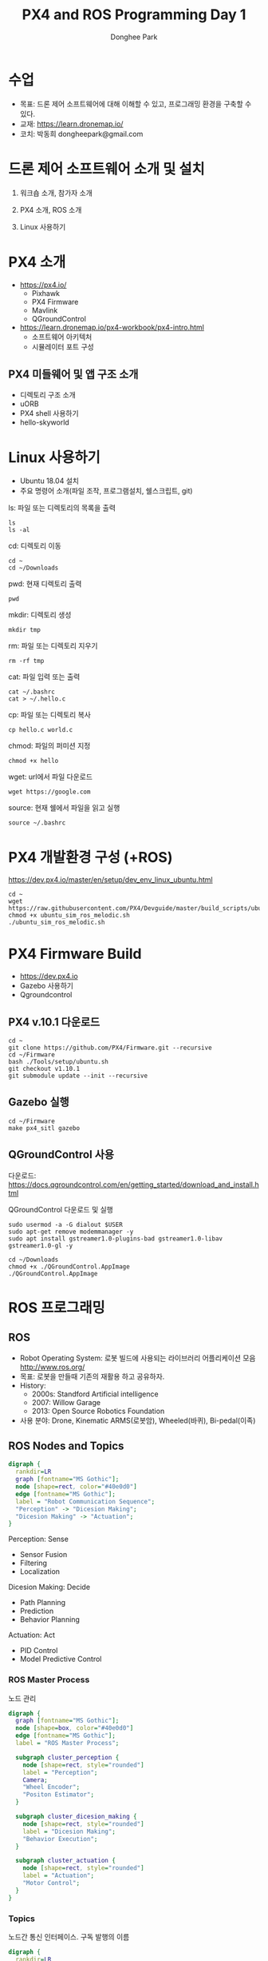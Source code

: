 #+STARTUP: showeverything
#+AUTHOR:    Donghee Park
# Creative Commons, Share-Alike (cc)
#+EMAIL:     dongheepark@gmail.com
#+TITLE: PX4 and ROS Programming Day 1
#+HTML_HEAD_EXTRA: <style type="text/css">img {  width: auto ;  max-width: 100% ;  height: auto ;} </style>
#+HTML_HEAD: <link rel="stylesheet" type="text/css" href="https://gongzhitaao.org/orgcss/org.css"/>

* 수업
 - 목표: 드론 제어 소프트웨어에 대해 이해할 수 있고, 프로그래밍 환경을 구축할 수 있다.
 - 교재: https://learn.dronemap.io/
 - 코치: 박동희 dongheepark@gmail.com

* 드론 제어 소프트웨어 소개 및 설치

1. 워크숍 소개, 참가자 소개

2. PX4 소개, ROS 소개

3. Linux 사용하기

* PX4 소개

 - https://px4.io/
   - Pixhawk
   - PX4 Firmware
   - Mavlink
   - QGroundControl
 - https://learn.dronemap.io/px4-workbook/px4-intro.html
   - 소프트웨어 아키텍처
   - 시뮬레이터 포트 구성

** PX4 미들웨어 및 앱 구조 소개
 - 디렉토리 구조 소개
 - uORB
 - PX4 shell 사용하기
 - hello-skyworld

* Linux 사용하기
 - Ubuntu 18.04 설치
 - 주요 명령어 소개(파일 조작, 프로그램설치, 쉘스크립트, git)

ls: 파일 또는 디렉토리의 목록을 출력
#+BEGIN_SRC
ls
ls -al
#+END_SRC

cd: 디렉토리 이동
#+BEGIN_SRC
cd ~
cd ~/Downloads
#+END_SRC

pwd: 현재 디렉토리 출력
#+BEGIN_SRC
pwd
#+END_SRC

mkdir: 디렉토리 생성
#+BEGIN_SRC
mkdir tmp
#+END_SRC

rm: 파일 또는 디렉토리 지우기
#+BEGIN_SRC
rm -rf tmp
#+END_SRC

cat: 파일 입력 또는 출력
#+BEGIN_SRC
cat ~/.bashrc
cat > ~/.hello.c
#+END_SRC

cp: 파일 또는 디렉토리 복사
#+BEGIN_SRC
cp hello.c world.c
#+END_SRC

chmod: 파일의 퍼미션 지정
#+BEGIN_SRC
chmod +x hello
#+END_SRC

wget: url에서 파일 다운로드
#+BEGIN_SRC
wget https://google.com
#+END_SRC

source: 현재 쉘에서 파일을 읽고 실행
#+BEGIN_SRC
source ~/.bashrc
#+END_SRC


* PX4 개발환경 구성 (+ROS)

https://dev.px4.io/master/en/setup/dev_env_linux_ubuntu.html

#+BEGIN_SRC
cd ~
wget https://raw.githubusercontent.com/PX4/Devguide/master/build_scripts/ubuntu_sim_ros_melodic.sh
chmod +x ubuntu_sim_ros_melodic.sh
./ubuntu_sim_ros_melodic.sh
#+END_SRC

* PX4 Firmware Build
  - https://dev.px4.io
  - Gazebo 사용하기
  - Qgroundcontrol

** PX4 v.10.1 다운로드
#+BEGIN_SRC
cd ~
git clone https://github.com/PX4/Firmware.git --recursive
cd ~/Firmware
bash ./Tools/setup/ubuntu.sh
git checkout v1.10.1
git submodule update --init --recursive
#+END_SRC

** Gazebo 실행
#+BEGIN_SRC
cd ~/Firmware
make px4_sitl gazebo
#+END_SRC

** QGroundControl 사용

다운로드: https://docs.qgroundcontrol.com/en/getting_started/download_and_install.html

QGroundControl 다운로드 및 실행
#+BEGIN_SRC
sudo usermod -a -G dialout $USER
sudo apt-get remove modemmanager -y
sudo apt install gstreamer1.0-plugins-bad gstreamer1.0-libav gstreamer1.0-gl -y

cd ~/Downloads
chmod +x ./QGroundControl.AppImage
./QGroundControl.AppImage
#+END_SRC


* ROS 프로그래밍

** ROS
 - Robot Operating System: 로봇 빌드에 사용되는 라이브러리 어플리케이션 모음 http://www.ros.org/
 - 목표: 로봇을 만들때 기존의 재활용 하고 공유하자.
 - History:
  - 2000s: Standford Artificial intelligence
  - 2007: Willow Garage
  - 2013: Open Source Robotics Foundation
 - 사용 분야: Drone, Kinematic ARMS(로봇암), Wheeled(바퀴), Bi-pedal(이족)

** ROS Nodes and Topics

# https://misohena.jp/article/emacs_org_textfigures/dot.html

#+begin_src dot :file ros_nodes_and_topics1.png :cmdline -Kdot -Tpng
digraph {
  rankdir=LR
  graph [fontname="MS Gothic"];
  node [shape=rect, color="#40e0d0"]
  edge [fontname="MS Gothic"];
  label = "Robot Communication Sequence";
  "Perception" -> "Dicesion Making";
  "Dicesion Making" -> "Actuation";
}
#+end_src

**** Perception: Sense
    - Sensor Fusion
    - Filtering
    - Localization

**** Dicesion Making: Decide
    - Path Planning
    - Prediction
    - Behavior Planning

**** Actuation: Act
    - PID Control
    - Model Predictive Control

*** ROS Master Process

노드 관리

#+begin_src dot :file ros_master_process1.png :cmdline -Kdot -Tpng
digraph {
  graph [fontname="MS Gothic"];
  node [shape=box, color="#40e0d0"]
  edge [fontname="MS Gothic"];
  label = "ROS Master Process";

  subgraph cluster_perception {
    node [shape=rect, style="rounded"]
    label = "Perception";
    Camera;
    "Wheel Encoder";
    "Positon Estimator";
  }

  subgraph cluster_dicesion_making {
    node [shape=rect, style="rounded"]
    label = "Dicesion Making";
    "Behavior Execution";
  }

  subgraph cluster_actuation {
    node [shape=rect, style="rounded"]
    label = "Actuation";
    "Motor Control";
  }
}
#+end_src

*** Topics

노드간 통신 인터페이스. 구독 발행의 이름

#+begin_src dot :file ros_topic1.png :cmdline -Kdot -Tpng
digraph {
  rankdir=LR
  node [color="#40e0d0"]
  edge [fontname="MS Gothic"];
  node1 [label= ""]
  node2 [label= ""]

  node1 -> node2 [label="/topic_name"];
}

#+end_src

*** Publish and Subscribe

발행과 구독. 신문/잡지 발행 구독에 비유

#+begin_src dot :file ros_publish_and_subscribe1.png :cmdline -Kdot -Tpng
digraph {
  rankdir=LR
  node [color="#40e0d0"]
  edge [fontname="MS Gothic"];
  label = "      PUBLISH           SUBSCRIBER";
  node1 [label= ""]
  node2 [label= ""]

  node1 -> node2
  node2 -> node1
}
#+end_src

실제 예제

#+begin_src dot :file ros_publish_and_subscribe2.png :cmdline -Kdot -Tpng
digraph {
  node [color="#40e0d0"]
  edge [fontname="MS Gothic"];

  "Wheel Encoder" -> "Positon Estimator" [label="/wheel_encoder\lrotation"]
  "Behavior Executor" -> "Motor Controller" [label="/motor_controller\lvelocity_cmd"]
  "Camera" -> "Behavior Executor" [label="/camera_images\limage"]
  "Positon Estimator" -> "Behavior Executor" [label="/position_estimate\lpose"]
}
#+end_src

** ROS Message Passing

메시지: 노드간 통신할때 이동하는 실제 데이터
 - 메시지는 텍스트로 구성. 메시지를 이해하기 쉽다.

미리 정의된 메시지 타입 :
 - http://wiki.ros.org/common_msgs
 - https://github.com/ros/common_msgs

** ROS Services

 - Request-Response, 1:1 통신
 - PubSub이 필요 없는 경우 사용, 요청 할때만 데이터가 제공. 네트워크 부하가 적다.

*** 예시: 카메라 이미지 얻기

#+begin_src dot :file ros_services1.png :cmdline -Kdot -Tpng
digraph {
  rankdir=LR;
  node [color="#40e0d0"];
  edge [fontname="MS Gothic"];
  label = "Publicate and Subscribe";

  "Camera" -> "Behavior Executor" [label="/camera_images\limage"]
}
#+end_src

#+begin_src dot :file ros_services2.png :cmdline -Kdot -Tpng
digraph {
  rankdir=LR;
  node [color="#40e0d0"];
  edge [fontname="MS Gothic", style=dotted];
  label = "Request-Response";


  "Behavior Executor" -> "Camera" [label="/capture_image\lrequest: exposure time"]
  "Camera" -> "Behavior Executor" [label="\nresponse: image"]
}
#+end_src

** ROS Turtlesim

Turtle

#+ATTR_HTML: width="200px"
[[https://i.imgur.com/0r46gFH.png]]

*** Turtlesim 실행하기

[[https://d17h27t6h515a5.cloudfront.net/topher/2017/March/58d9820b_running-turtlesim/running-turtlesim.png]]


1. 환경 변수 설정

#+begin_src sh
source /opt/ros/melodic/setup.bash
#+end_src

2. roscore 실행
 - roscore: Master + rosout + parameter server
  - Master: 네임 서비스
  - rosout: stdout/stderr 로깅
  - parameter server: 파라미터 저장 서버

#+begin_src sh
roscore
#+end_src

3. turtlesim 패키지의 ~turtlesim_node~ 실행
#+begin_src sh
rosrun turtlesim turtlesim_node
#+end_src

4. turtlesim 패키지의 ~turtle_teleop_key~ 실행
#+begin_src sh
rosrun turtlesim turtle_teleop_key
#+end_src

*** Turtlesim 노드 목록

#+begin_src sh
rosnode list
#+end_src

/rosout : ROS 메시지 로깅.

*** Turtlesim 토픽 목록
#+begin_src sh
rostopic list
#+end_src

*** Turtlesim 토픽 정보

#+begin_src sh
rostopic info /turtle1/cmd_vel

#+end_src

*** Turtlesim 메시지 정보

#+begin_src sh
$ rosmsg info geometry_msgs/Twist
geometry_msgs/Vector3 linear
  float64 x
  float64 y
  float64 z
geometry_msgs/Vector3 angular
  float64 x
  float64 y
  float64 z
#+end_src

or

#+begin_src sh
rosed geometry_msgs Twist.msg
#+end_src

*** Turtlesim Echo a Topic

디버깅시 편리

#+begin_src sh
rostopic echo /turtle1/cmd_vel
#+end_src

***  ~rqt_graph~

#+begin_src sh
rqt_graph
#+end_src

[[http://wiki.ros.org/rqt_graph?action=AttachFile&do=get&target=snap_rqt_graph_moveit_demo.png]]

** MavROS

http://wiki.ros.org/mavros mavlink ros wrapper

[[https://i.imgur.com/9z8DEIn.png]]

*** MavROS 설치 및 실행 (이미 자동설치됨, 안해도됨)

#+begin_src sh

## Create catkin workspace (ROS build system)
mkdir -p ~/catkin_ws/src
cd ~/catkin_ws

## Install dependencies
sudo apt-get install python-wstool python-rosinstall-generator python-catkin-tools -y

## Initialise wstool
wstool init ~/catkin_ws/src

## Build MAVROS
### Get source (upstream - released)
rosinstall_generator --upstream mavros --rosdistro kinetic | tee /tmp/mavros.rosinstall
### Get latest released mavlink package
rosinstall_generator mavlink --rosdistro kinetic | tee -a /tmp/mavros.rosinstall
### Setup workspace & install deps
wstool merge -t src /tmp/mavros.rosinstall
wstool update -t src
rosdep install --from-paths src --ignore-src --rosdistro kinetic -y

### Install GeographicLib datasets
./src/mavros/mavros/scripts/install_geographiclib_datasets.sh

### Build source
catkin build

### source setup.bash
source devel/setup.bash

#+end_src

환경변수 설정: workspace

#+begin_src
cd ~/catkin_ws
source devel/setup.bash
#+end_src

~mavros_node~ 실행

#+begin_src sh
rosrun mavros mavros_node _fcu_url:="udp://:14540@127.0.0.1:14557" _gcs_url:="udp://@127.0.0.1"
#+end_src

~mavros_node~ 실행 (roslaunch 사용하는 방법)
#+begin_src sh
# px4.launch 이용하여 mavros node 실행. fcu ip주소는 127.0.0.1 ip주소를 바꾸면 다른 컴퓨터의 fcu도 연결 가능.
cd ~/catkin_ws
roslaunch mavros px4.launch fcu_url:="udp://:14540@127.0.0.1:14557" _gcs_url:"udp://@127.0.0.1"
#+end_src

** Gazebo 실행
시뮬레이터의 홈 위치(위도 경도 해발고도) 지정

#+begin_src sh
export PX4_HOME_LAT=35.9012382
export PX4_HOME_LON=128.854495337
export PX4_HOME_ALT=71

make px4_sitl gazebo
#+end_src


* ROS 노드 관리

** ROS 노드 실행 및 관리

**** ROS Core 노드 실행
#+begin_src sh
roscore
#+end_src

**** MAVROS 노드 실행
#+begin_src sh
rosrun mavros mavros_node _fcu_url:="udp://:14540@127.0.0.1:14557" _gcs_url:="udp://@127.0.0.1"
#+end_src

# J120 UART2에 PX4 telemetry 2 연결
# roslaunch mavros px4.launch fcu_url:="/dev/ttyTHS1:921600" gcs_url:="udp://@192.168.88.53"

**** 토픽 목록
#+begin_src sh
rostopic list
#+end_src

**** 토픽 내용 보기

***** 메시지 타입 보기
#+begin_src sh
rostopic info /mavros/state
#+end_src

타입 내부 보기
#+begin_src sh
rostopic type /mavros/state | rosmsg show
#+end_src

***** 메시지 내용
#+begin_src sh
rostopic echo /mavros/state
#+end_src

***** 토픽 publish 주기 보기
#+begin_src sh
rostopic hz /mavros/state
#+end_src

***** 실행 노드 확인
#+begin_src sh
rqt_graph
#+end_src

** ROS 노드 명령 실행하기. (MAVROS 위주)

http://wiki.ros.org/ROS/Tutorials/UnderstandingTopics

*** Subscribe

#+begin_src sh
rostopic echo [topic]
#+end_src

**** ~STATE~
#+begin_src sh
rostopic echo /mavros/state
#+end_src

**** ~LOCAL_POSITION~ 확인

#+begin_src sh
rostopic echo /mavros/local_position/pose
#+end_src

*** Services

**** 서비스 목록

#+begin_src sh
rosservice list
#+end_src

**** 서비스 실행(call)

#+begin_src sh
rosservice call [topic] [msg_type] [args]
#+end_src

**** ~SET_MODE~

#+begin_src sh
# https://github.com/mavlink/mavros/blob/master/mavros_msgs/srv/SetMode.srv
# http://wiki.ros.org/mavros/CustomModes
# Manual Mode
rosservice call /mavros/set_mode "base_mode: 64
custom_mode: ''"

rosservice call /mavros/set_mode "base_mode: 0
custom_mode: 'MANUAL'"

rosservice call /mavros/set_mode "base_mode: 0
custom_mode: 'POSCTL'"

rosservice call /mavros/set_mode "base_mode: 0
custom_mode: 'OFFBOARD'"

rosservice call /mavros/set_mode "base_mode: 0
custom_mode: 'AUTO.LAND'"
#+end_src

**** ~ARMING~
#+begin_src sh
rosservice call /mavros/cmd/arming "value: true"
#+end_src

**** ~TAKEOFF~

#+begin_src sh
rosservice call /mavros/cmd/takeoff "{min_pitch: 0.0, yaw: 0.0, latitude: 47.3977508, longitude: 8.5456074, altitude: 2.5}"
#+end_src

**** ~Land~

#+begin_src sh
rosservice call /mavros/cmd/land "{min_pitch: 0.0, yaw: 0.0, latitude: 47.3977508, longitude: 8.5456074, altitude: 0.0}"
#+end_src

*** Publish

#+begin_src sh
rostopic pub [topic] [msg_type] [args]
#+end_src

**** ~SETPOINT_POSITION~

OFFBOARD 모드에서 동작

#+begin_src sh
rostopic pub -r 10 /mavros/setpoint_position/local geometry_msgs/PoseStamped "header:
  auto
pose:
  position:
    x: 5.0
    y: 0.0
    z: 1.0
  orientation:
    x: 0.0
    y: 0.0
    z: 0.0
    w: 0.0"
#+end_src

**** ~SETPOINT_VELOCITY~

OFFBOARD 모드에서 동작

#+begin_src sh
rostopic pub -r 10 /mavros/setpoint_velocity/cmd_vel geometry_msgs/TwistStamped "{header: auto, twist: {linear: {x: 10.0, y: 0.0, z: 0.0}, angular: {x: 0.0, y: 0.0, z: 0.0}}}"
#+end_src

*** 실습

준비: 순서대로 실행
  - Gazebo 실행: ~cd ~/Firmware; make px4_sitl gazebo~
  - PC의 MAVROS를 PC(127.0.0.1)의 Gazebo와 연결 ~rosrun mavros mavros_node _fcu_url:="udp://:14540@127.0.0.1:14557" _gcs_url:="udp://@127.0.0.1"~ \\
    또는 Raspberry PI의 MAVROS를 PC(192.168.88.53)의 Gazebo와 연결. Raspberry PI에서 다음 명령을 실행 ~roslaunch mavros px4.launch fcu_url:="udp://:14540@192.168.88.53:14557" gcs_url:="udp://@192.168.88.53"~
  - QGroundControl 실행: PX4 Parameter ~COM_OF_LOSS_T~ 파라미터 15초로 바꾸기. Failsafe timeout을 15초로 바꾸어야 커맨드라인에서 드론을 조정하기 편하다.

\\

해보기: 커맨드 라인에서 다음 명령을 수행하여, QGroundControl에 아래와 같은 자취를 남겨보자.
  - 1. ARM
  - 2. TAKEOFF 하고. (옵션)
  - 3. 현재 위치를 지정한다.  ~/mavros/setpoint_position~ 이용하여, (0,0,0) 위치를 10hz로 지정
  - 3-1. MODE 변환. OFFBOARD
  - 4. 20m 간격으로 정사각형을 따라 움직인다. ~/mavros/setpoint_position~ 이용
  - 5. HOME 자리에 오면 LAND 한다.
  - 6. DISARM

[[https://i.imgur.com/4IjvTca.png]]

더해보기: 드론의 머리방향이 진행 방향을 향하도록 하자.

 - Body 3-2-1 순서 오일러->쿼터니언 변환

#+HTML_MATHJAX: align: left indent: 5em tagside: left font: Neo-Euler
\begin{align}
\begin{bmatrix}
x \\
y \\
z \\
w \\
\end{bmatrix}
& =
\begin{bmatrix}
\cos (\phi /2) \cos (\theta /2) \cos (\psi /2) +  \sin (\phi /2) \sin (\theta /2) \sin (\psi /2) \\
\sin (\phi /2) \cos (\theta /2) \cos (\psi /2) -  \cos (\phi /2) \sin (\theta /2) \sin (\psi /2) \\
\cos (\phi /2) \sin (\theta /2) \cos (\psi /2) +  \sin (\phi /2) \cos (\theta /2) \sin (\psi /2) \\
\cos (\phi /2) \cos (\theta /2) \sin (\psi /2) -  \sin (\phi /2) \sin (\theta /2) \cos (\psi /2) \\
\end{bmatrix} \\
\end{align}

변환 코드(python): https://gist.github.com/donghee/e3b4fa8ec789cec0e287bf3b91ddb79e

# https://www.andre-gaschler.com/rotationconverter/

*** 유용한 mavros 명령(노드) 모음

mavros 패키지의 mavsafety 노드: arm, disarm, safetyarea

#+begin_src
rosrun mavros mavsafety arm
#+end_src

mavcmd 노드:

예시: takeoff from current position (10도 각도 피치, 90도 방향 보고, 5m 위로 takeoff)
#+begin_src
rosrun mavros mavcmd takeoffcur 10 90 5
#+end_src

예시: home 지정(RTL 위치, 위도 35.9012382 경도 128.85449537 해발고도 71m)
google earth: https://earth.google.com/web/search/35.9012382+128.85449537
#+begin_src
rosrun mavros mavcmd sethome 35.9012382 128.854495337 71
#+end_src

mavsetp 노드: setpoint 한번 보내기 (setpoint 테스트용, position, velocity, acceleration 가능)

예시: x=1m, y=1m, z=1m, yaw=90도 setpoint 보내기
#+begin_src
rosrun mavros mavsetp local -p 1 1 2 90
#+end_src

mavsys 노드: change mode
#+begin_src
rosrun mavros mavsys mode -c OFFBOARD
#+end_src

mavparam 노드: parameter set, get, load, dump

예시: 파라미터 덤프
#+begin_src
rosrun mavros mavparam dump /tmp/params
#+end_src

mavftp 노드: px4의 파일 시스템 접근

예시: 로그 다운로드
#+begin_src
rosrun mavros mavftp download log/2020-08-03/14_37_15.ul
#+end_src


** 토픽 레코드: rosbag
리뷰할때 유용

토픽 저장하기
#+begin_src
rostopic list -v
mkdir ~/bagfiles
cd ~/bagfiles
rosbag record -O iris_default_1 /mavros/local_position/pose
rosbag info iris_default_1.bag
rqt_bag
#+end_src

** 참고
 - https://github.com/mavlink/mavros/tree/master/mavros

* ROS 노드 만들기

** 새로운 노드 만들기

*** 패키지 만들기

#+begin_src sh
source ~/catkin_ws/devel/setup.bash
cd ~/catkin_ws/src
catkin_create_pkg drone_control mavros sensor_msgs roscpp rospy
#+end_src

*** 노드 코드 작성

~~/catkin_ws/src/drone_control/src/drone_state.cpp~
#+begin_src c++
#include "ros/ros.h"
#include "sensor_msgs/Imu.h"

void imuDataCallback(const sensor_msgs::Imu::ConstPtr& msg){
  ROS_INFO("\nlinear acceleration\
      \nx: [%f]\ny:[%f]\nz:[%f]", msg->linear_acceleration.x,
      msg->linear_acceleration.y, msg->linear_acceleration.z);
}

int main(int argc, char **argv){
  ros::init(argc, argv, "drone_state");
  ros::NodeHandle nh;
  ros::Subscriber sub = nh.subscribe("/mavros/imu/data", 1000, imuDataCallback);
  ros::spin();
  return 0;
}
#+end_src

빌드 스크립트 추가

~~/catkin_ws/src/drone_control/CMakeLists.txt~ 파일 끝에 다음 3줄 추가

#+begin_src cmake
include_directories(include ${catkin_INCLUDE_DIRS})
add_executable(drone_state src/drone_state.cpp)
target_link_libraries(drone_state ${catkin_LIBRARIES})
#+end_src

환경 변수 다시 로드!
#+begin_src sh
source ~/catkin_ws/devel/setup.bash
#+end_src

*** 패키지 빌드

#+begin_src sh
cd ~/catkin_ws
catkin build
#+end_src

*** 패키지 노드 실행

~drone_control~ 패키지의 ~drone_state~ 노드 실행
#+begin_src sh
rosrun drone_control drone_state
#+end_src


*** 해보기: /mavros/state 읽어서 1초마다 비행 mode 한번씩 출력
 - ~/mavros/state~ 타입 체크하여 헤더 include

#+BEGIN_SRC c++

#include "ros/ros.h"
#include "mavros_msgs/State.h"

void droneStateCallback(const mavros_msgs::State::ConstPtr& msg){
  ROS_INFO("\nDrone mode: %s", msg->mode.c_str());
}

int main(int argc, char **argv){
  ros::init(argc, argv, "drone_state");
  ros::NodeHandle nh;
  ros::Subscriber sub = nh.subscribe("/mavros/state", 1000, droneStateCallback);
  ros::spin();
  return 0;
}
#+END_SRC

*** 해보기 결과:

#+begin_src c++
$ rosrun drone_control drone_state
[ INFO] [1539297808.077868114]:
Drone mode: OFFBOARD
[ INFO] [1539297808.525173697]:
Drone mode: OFFBOARD
[ INFO] [1539297809.565387356]:
Drone mode: OFFBOARD
#+end_src

~rqt_graph~

[[https://i.imgur.com/CGHQVwc.png]]


** 새로운 노드 만들기: 드론 이륙 착륙

#+begin_src dot :file mavros_takeoff_and_land1.png :cmdline -Kdot -Tpng
digraph {
  rankdir=LR
  graph [fontname="NanumSquare"];
  node [shape=rect, color="#40e0d0"]
  edge [style=dashed, fontname="NanumSquare"];
  node1 [label= "/takeoff_and_land"]
  node2 [label= "/mavros"]

  node1 -> node2 [label="1. /mavros/cmd/arming"];
  node1 -> node2 [label="2. /mavros/cmd/takeoff"];
  node1 -> node2 [label="3. /mavros/cmd/land"];
}
#+end_src

~drone_control~ 패키지에 ~takeoff_and_land~ 노드를 만들어 보자.

2.5m 이륙후 10초 있다가 착륙

#+begin_src c++
#include <cstdlib>

#include <ros/ros.h>
#include <mavros_msgs/CommandBool.h>
#include <mavros_msgs/CommandTOL.h>
#include <mavros_msgs/SetMode.h>

#include <geometry_msgs/PoseStamped.h>

int main(int argc, char **argv)
{

    int rate = 20;

    ros::init(argc, argv, "takeoff_and_land");
    ros::NodeHandle n;

    ros::Rate r(rate);

    ///////////////////ARM//////////////////////
    ros::ServiceClient arming_client = n.serviceClient<mavros_msgs::CommandBool>("/mavros/cmd/arming");
    mavros_msgs::CommandBool arm_cmd;
    arm_cmd.request.value = true;

    if (arming_client.call(arm_cmd) && arm_cmd.response.success)
    {
        ROS_INFO("Vehicle armed");
    } else {
        ROS_ERROR("Failed arming or disarming");
    }

    /////////////////TAKEOFF////////////////////
    ros::ServiceClient takeoff_client = n.serviceClient<mavros_msgs::CommandTOL>("/mavros/cmd/takeoff");
    mavros_msgs::CommandTOL takeoff_cmd;
    takeoff_cmd.request.altitude = 10;
    takeoff_cmd.request.latitude = 0;
    takeoff_cmd.request.longitude = 0;
    takeoff_cmd.request.min_pitch = 0;
    takeoff_cmd.request.yaw = 0;
    if(takeoff_client.call(takeoff_cmd) && takeoff_cmd.response.success){
        ROS_INFO("Okay Takeoff");
    }else{
        ROS_ERROR("Failed Takeoff");
    }

    /////////////////DO STUFF///////////////////
    sleep(10);


    ///////////////////LAND/////////////////////
    ros::ServiceClient land_client = n.serviceClient<mavros_msgs::CommandTOL>("/mavros/cmd/land");
    mavros_msgs::CommandTOL land_cmd;
    land_cmd.request.altitude = 0;
    land_cmd.request.latitude = 0;
    land_cmd.request.longitude = 0;
    land_cmd.request.min_pitch = 0;
    land_cmd.request.yaw = 0;
    if(land_client.call(land_cmd) && land_cmd.response.success){
        ROS_INFO("Okay Land");
    }else{
        ROS_ERROR("Failed Land");
    }

    while (n.ok())
    {
      ros::spinOnce();
      r.sleep();
    }

    return 0;

}
#+end_src

~\~/catkin_ws/src/drone_control/CMakeLists.txt~ 파일 끝에 다음 3줄 추가

#+begin_src cmake
add_executable(takeoff_and_land src/takeoff_and_land.cpp)
target_link_libraries(takeoff_and_land ${catkin_LIBRARIES})
#+end_src


  * 실행: ~rosrun drone_control takeoff_and_land~

** 새로운 노드 만들기: ~offb_node~

~drone_control~ 패키지에 ~offb_node~ 노드를 만들어 보자.

2m 이륙.

#+begin_src c++
/**
 * @file offb_node.cpp
 * @brief Offboard control example node, written with MAVROS version 0.19.x, PX4 Pro Flight
 * Stack and tested in Gazebo SITL
 */

#include <ros/ros.h>
#include <geometry_msgs/PoseStamped.h>
#include <mavros_msgs/CommandBool.h>
#include <mavros_msgs/SetMode.h>
#include <mavros_msgs/State.h>

mavros_msgs::State current_state;
void state_cb(const mavros_msgs::State::ConstPtr& msg){
    current_state = *msg;
}

int main(int argc, char **argv)
{
    ros::init(argc, argv, "offb_node");
    ros::NodeHandle nh;

    ros::Subscriber state_sub = nh.subscribe<mavros_msgs::State>
            ("mavros/state", 10, state_cb);
    ros::Publisher local_pos_pub = nh.advertise<geometry_msgs::PoseStamped>
            ("mavros/setpoint_position/local", 10);
    ros::ServiceClient arming_client = nh.serviceClient<mavros_msgs::CommandBool>
            ("mavros/cmd/arming");
    ros::ServiceClient set_mode_client = nh.serviceClient<mavros_msgs::SetMode>
            ("mavros/set_mode");

    //the setpoint publishing rate MUST be faster than 2Hz
    ros::Rate rate(20.0);

    // wait for FCU connection
    while(ros::ok() && !current_state.connected){
        ros::spinOnce();
        rate.sleep();
    }

    geometry_msgs::PoseStamped pose;
    pose.pose.position.x = 0;
    pose.pose.position.y = 0;
    pose.pose.position.z = 2;

    //send a few setpoints before starting
    for(int i = 100; ros::ok() && i > 0; --i){
        local_pos_pub.publish(pose);
        ros::spinOnce();
        rate.sleep();
    }

    mavros_msgs::SetMode offb_set_mode;
    offb_set_mode.request.custom_mode = "OFFBOARD";

    mavros_msgs::CommandBool arm_cmd;
    arm_cmd.request.value = true;

    ros::Time last_request = ros::Time::now();

    while(ros::ok()){
        if( current_state.mode != "OFFBOARD" &&
            (ros::Time::now() - last_request > ros::Duration(5.0))){
            if( set_mode_client.call(offb_set_mode) &&
                offb_set_mode.response.mode_sent){
                ROS_INFO("Offboard enabled");
            }
            last_request = ros::Time::now();
        } else {
            if( !current_state.armed &&
                (ros::Time::now() - last_request > ros::Duration(5.0))){
                if( arming_client.call(arm_cmd) &&
                    arm_cmd.response.success){
                    ROS_INFO("Vehicle armed");
                }
                last_request = ros::Time::now();
            }
        }

        local_pos_pub.publish(pose);

        ros::spinOnce();
        rate.sleep();
    }

    return 0;
}
#+end_src

  * 실행: ~rosrun drone_control offb_node~

*** launch 파일을 이용하여 노드 한번에 실행 (옵션)
roscore, gazebo, mavros, offb_node 노드를 한번에 실행하기 위해서 roslaunch를 이용해보자.

~~/catkin_ws/src/drone_control/launch/offb_node.launch~ 파일에 다음 내용 추가
#+begin_src
<launch>
    <node name="offb_node" pkg="drone_control" type="offb_node"/>
    <include file="$(find px4)/launch/mavros_posix_sitl.launch">
      <arg name="vehicle" value="iris"/>
    </include>
</launch>
#+end_src

~~/.bashrc~ 파일의 끝에 다음 내용을 추가
환경 변수 추가
#+begin_src
PX4_SRC_DIR=$HOME/Firmware
source $PX4_SRC_DIR/Tools/setup_gazebo.bash $PX4_SRC_DIR $PX4_SRC_DIR/build/px4_sitl_default > /dev/null
export ROS_PACKAGE_PATH=$ROS_PACKAGE_PATH:$PX4_SRC_DIR:$PX4_SRC_DIR/Tools/sitl_gazebo
#+end_src

#+begin_src sh
source ~/.bashrc
catkin build
#+end_src

#+begin_src sh
roslaunch drone_control offb_node.launch
#+end_src


** 새로운 노드 만들기: ~circle~

출처: https://github.com/Jaeyoung-Lim/modudculab_ros/blob/master/src/pub_setpoints_traj.cpp

#+begin_src
/**
 * @file circle.cpp
 * @brief offboard example node, written with mavros version 0.14.2, px4 flight
 * stack and tested in Gazebo SITL
 */

#include <ros/ros.h>
#include <geometry_msgs/PoseStamped.h>
#include <mavros_msgs/CommandBool.h>
#include <mavros_msgs/SetMode.h>
#include <mavros_msgs/State.h>
#include "math.h"

double r;
double theta;
double count=0.0;
double wn;

mavros_msgs::State current_state;
void state_cb(const mavros_msgs::State::ConstPtr& msg){
    current_state = *msg;
}

int main(int argc, char **argv)
{
    ros::init(argc, argv, "circle");
    ros::NodeHandle nh;

    ros::Subscriber state_sub = nh.subscribe<mavros_msgs::State>
            ("mavros/state", 10, state_cb);
    ros::Publisher local_pos_pub = nh.advertise<geometry_msgs::PoseStamped>
            ("mavros/setpoint_position/local", 10);
    ros::ServiceClient arming_client = nh.serviceClient<mavros_msgs::CommandBool>
            ("mavros/cmd/arming");
    ros::ServiceClient set_mode_client = nh.serviceClient<mavros_msgs::SetMode>
            ("mavros/set_mode");

    //the setpoint publishing rate MUST be faster than 2Hz
    ros::Rate rate(20.0);


    nh.param("pub_setpoints_traj/wn", wn, 1.0);
    nh.param("pub_setpoints_traj/r", r, 1.0);
    // wait for FCU connection
    while(ros::ok() && current_state.connected){
        ros::spinOnce();
        rate.sleep();
    }

    geometry_msgs::PoseStamped pose;
    pose.pose.position.x = 0;
    pose.pose.position.y = 0;
    pose.pose.position.z = 2;

    //send a few setpoints before starting
    for(int i = 100; ros::ok() && i > 0; --i){
        local_pos_pub.publish(pose);
        ros::spinOnce();
        rate.sleep();
    }

    mavros_msgs::SetMode offb_set_mode;
    offb_set_mode.request.custom_mode = "OFFBOARD";

    mavros_msgs::CommandBool arm_cmd;
    arm_cmd.request.value = true;

    ros::Time last_request = ros::Time::now();

    while(ros::ok()){
        if( current_state.mode != "OFFBOARD" &&
            (ros::Time::now() - last_request > ros::Duration(5.0))){
            if( set_mode_client.call(offb_set_mode) &&
                offb_set_mode.response.mode_sent){
                ROS_INFO("Offboard enabled");
            }
            last_request = ros::Time::now();
        } else {
            if( !current_state.armed &&
                (ros::Time::now() - last_request > ros::Duration(5.0))){
                if( arming_client.call(arm_cmd) &&
                    arm_cmd.response.success){
                    ROS_INFO("Vehicle armed");
                }
                last_request = ros::Time::now();
            }
        }

        theta = wn*count*0.05;

        pose.pose.position.x = r*sin(theta);
        pose.pose.position.y = r*cos(theta);
        pose.pose.position.z = 2;

        count++;

        local_pos_pub.publish(pose);
        ros::spinOnce();
        rate.sleep();
    }

    return 0;
}
#+end_src

  * 실행: ~rosrun drone_control circle~
*** 해보기: 원의 너비와 속도를 바꾸어 보자. 힌트 (wn, r)

** 과제: 키보드로 OFFBOARD 모드 제어하기
 - ~offb_node~ 코드를 참고하여, 키보드로 x,y,z 위치를 제어하여 보자.
 - 참고: http://wiki.ros.org/teleop_twist_keyboard_cpp

** 참고
 - https://github.com/mavlink/mavros/tree/master/mavros
 - https://github.com/Jaeyoung-Lim/modudculab_ros/blob/master/src/pub_setpoints_traj.cpp
